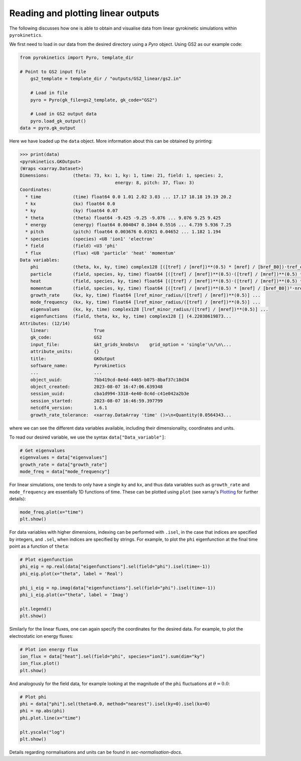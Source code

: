 ============================================
 Reading and plotting linear outputs
============================================

The following discusses how one is able to obtain and visualise data from linear gyrokinetic
simulations within ``pyrokinetics``.

We first need to load in our data from the desired directory using a `Pyro` object.
Using GS2 as our example code:

.. code:: python


    from pyrokinetics import Pyro, template_dir

    # Point to GS2 input file
	gs2_template = template_dir / "outputs/GS2_linear/gs2.in"

	# Load in file
	pyro = Pyro(gk_file=gs2_template, gk_code="GS2")

	# Load in GS2 output data
	pyro.load_gk_output()
    data = pyro.gk_output

Here we have loaded up the ``data`` object. More information about this can be obtained by printing:

.. code-block:: python

    >>> print(data)
    <pyrokinetics.GKOutput>
    (Wraps <xarray.Dataset>)
    Dimensions:         (theta: 73, kx: 1, ky: 1, time: 21, field: 1, species: 2,
    					energy: 8, pitch: 37, flux: 3)
    Coordinates:
      * time            (time) float64 0.0 1.01 2.02 3.03 ... 17.17 18.18 19.19 20.2
      * kx              (kx) float64 0.0
      * ky              (ky) float64 0.07
      * theta           (theta) float64 -9.425 -9.25 -9.076 ... 9.076 9.25 9.425
      * energy          (energy) float64 0.004047 0.1044 0.5516 ... 4.739 5.936 7.25
      * pitch           (pitch) float64 0.003676 0.01921 0.04652 ... 1.182 1.194
      * species         (species) <U8 'ion1' 'electron'
      * field           (field) <U3 'phi'
      * flux            (flux) <U8 'particle' 'heat' 'momentum'
    Data variables:
        phi             (theta, kx, ky, time) complex128 [([tref] / [mref])**(0.5) * [mref] / [bref_B0])·tref_electron/e/lref_minor_radius] ...
        particle        (field, species, ky, time) float64 [([tref] / [mref])**(0.5)·([tref] / [mref])**(0.5) * [mref] / [bref_B0])²·nref_electron/lref_minor_radius²/rad] ...
        heat            (field, species, ky, time) float64 [([tref] / [mref])**(0.5)·([tref] / [mref])**(0.5) * [mref] / [bref_B0])²·nref_electron·tref_electron/lref_minor_radius²/rad] ...
        momentum        (field, species, ky, time) float64 [([tref] / [mref])**(0.5) * [mref] / [bref_B0])²·nref_electron·tref_electron/lref_minor_radius/rad] ...
        growth_rate     (kx, ky, time) float64 [lref_minor_radius/([tref] / [mref])**(0.5)] ...
        mode_frequency  (kx, ky, time) float64 [lref_minor_radius/([tref] / [mref])**(0.5)] ...
        eigenvalues     (kx, ky, time) complex128 [lref_minor_radius/([tref] / [mref])**(0.5)] ...
        eigenfunctions  (field, theta, kx, ky, time) complex128 [] (4.22038619873...
    Attributes: (12/14)
        linear:                 True
        gk_code:                GS2
        input_file:             &kt_grids_knobs\n    grid_option = 'single'\n/\n\...
        attribute_units:        {}
        title:                  GKOutput
        software_name:          Pyrokinetics
        ...                     ...
        object_uuid:            7bb419cd-8e4d-4465-b075-8baf37c18d34
        object_created:         2023-08-07 16:47:06.639348
        session_uuid:           cba1d994-3318-4e40-8c4d-c41e042a2b3e
        session_started:        2023-08-07 16:46:59.397799
        netcdf4_version:        1.6.1
        growth_rate_tolerance:  <xarray.DataArray 'time' ()>\n<Quantity(0.0564343...

where we can see the different data variables available, including their dimensionality, coordinates and units.

To read our desired variable, we use the syntax ``data["Data_variable"]``:

.. code:: python

    # Get eigenvalues
    eigenvalues = data["eigenvalues"]
    growth_rate = data["growth_rate"]
    mode_freq = data["mode_frequency"]

For linear simulations, one tends to only have a single ``ky`` and ``kx``, and thus
data variables such as ``growth_rate`` and ``mode_frequency`` are essentially 1D
functions of time. These can be plotted using ``plot`` (see xarray's `Plotting`_ for further details):

.. code:: python

    mode_freq.plot(x="time")
    plt.show()

.. image:: figures/GS2_mode_frequency_plot.png
   :width: 600

For data variables with higher dimensions, indexing can be performed with ``.isel``, in the case that indices are
specified by integers, and ``.sel``, when indices are specified by strings. For example, to plot the ``phi``
eigenfunction at the final time point as a function of ``theta``:

.. code:: python

    # Plot eigenfunction
    phi_eig = np.real(data["eigenfunctions"].sel(field="phi").isel(time=-1))
    phi_eig.plot(x="theta", label = 'Real')

    phi_i_eig = np.imag(data["eigenfunctions"].sel(field="phi").isel(time=-1))
    phi_i_eig.plot(x="theta", label = 'Imag')

    plt.legend()
    plt.show()

.. image:: figures/GS2_eigenfunction_plot.png
   :width: 600

Similarly for the linear fluxes, one can again specify the coordinates for the desired data.
For example, to plot the electrostatic ion energy fluxes:

.. code:: python

    # Plot ion energy flux
    ion_flux = data["heat"].sel(field="phi", species="ion1").sum(dim="ky")
    ion_flux.plot()
    plt.show()

.. image:: figures/GS2_ion_linear_flux_plot.png
   :width: 600

And analogously for the field data, for example looking at
the magnitude of the ``phi`` fluctuations at :math:`\theta = 0.0`:

.. code:: python

    # Plot phi
    phi = data["phi"].sel(theta=0.0, method="nearest").isel(ky=0).isel(kx=0)
    phi = np.abs(phi)
    phi.plot.line(x="time")
    
    plt.yscale("log")
    plt.show()

.. image:: figures/GS2_linear_phi_field_plot.png
   :width: 600

Details regarding normalisations and units can be found in `sec-normalisation-docs`.

.. _Plotting: https://docs.xarray.dev/en/stable/user-guide/plotting.html
